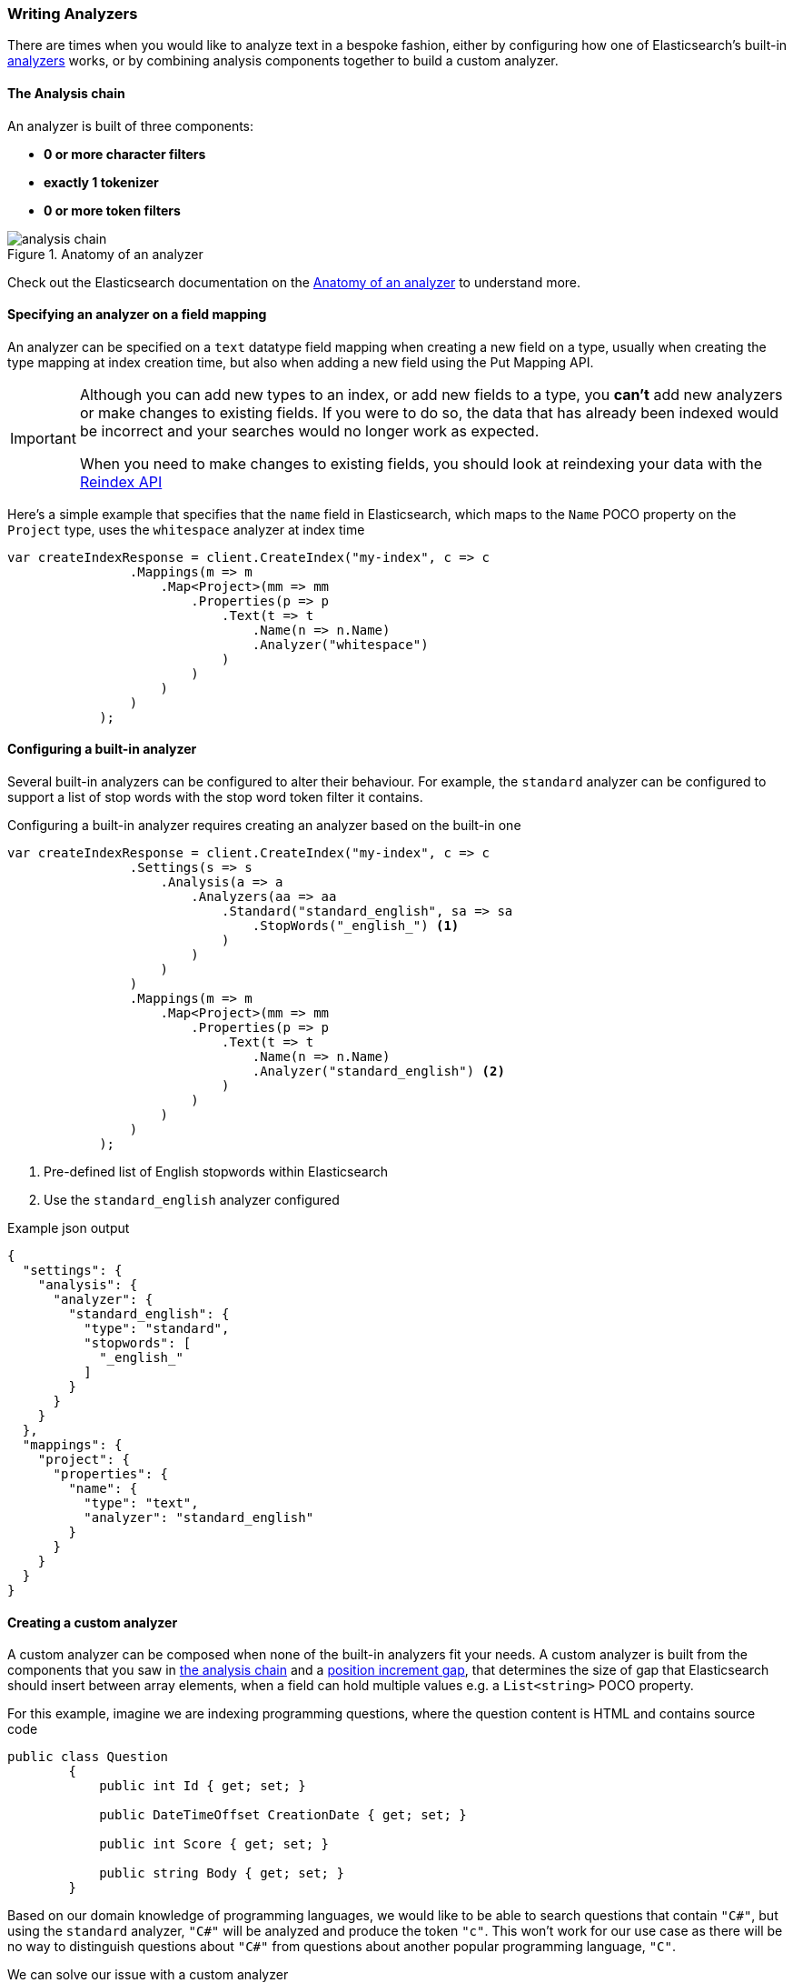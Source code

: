 :ref_current: https://www.elastic.co/guide/en/elasticsearch/reference/5.2

:github: https://github.com/elastic/elasticsearch-net

:nuget: https://www.nuget.org/packages

////
IMPORTANT NOTE
==============
This file has been generated from https://github.com/elastic/elasticsearch-net/tree/5.x/src/Tests/ClientConcepts/HighLevel/Analysis/WritingAnalyzers.doc.cs. 
If you wish to submit a PR for any spelling mistakes, typos or grammatical errors for this file,
please modify the original csharp file found at the link and submit the PR with that change. Thanks!
////

[[writing-analyzers]]
=== Writing Analyzers

There are times when you would like to analyze text in a bespoke fashion, either by configuring
how one of Elasticsearch's built-in {ref_current}/analysis-analyzers.html[analyzers] works, or
by combining analysis components together to build a custom analyzer.

[[analysis-chain]]
==== The Analysis chain

An analyzer is built of three components:

- **0 or more character filters**
- **exactly 1 tokenizer**
- **0 or more token filters**

.Anatomy of an analyzer
image::analysis-chain.png[analysis chain]

Check out the Elasticsearch documentation on the {ref_current}/analyzer-anatomy.html[Anatomy of an analyzer] 
to understand more.

==== Specifying an analyzer on a field mapping

An analyzer can be specified on a `text` datatype field mapping when creating a new field on a type, usually
when creating the type mapping at index creation time, but also when adding a new field 
using the Put Mapping API.

[IMPORTANT]
--
Although you can add new types to an index, or add new fields to a type, you **can't** add new analyzers 
or make changes to existing fields. If you were to do so, the data that has already been indexed would be 
incorrect and your searches would no longer work as expected.

When you need to make changes to existing fields, you should look at reindexing your data with the
{ref_current}/docs-reindex.html[Reindex API]

--

Here's a simple example that specifies that the `name` field in Elasticsearch, 
which maps to the `Name` POCO property on the `Project` type, uses the `whitespace` analyzer at index time

[source,csharp]
----
var createIndexResponse = client.CreateIndex("my-index", c => c
                .Mappings(m => m
                    .Map<Project>(mm => mm
                        .Properties(p => p
                            .Text(t => t
                                .Name(n => n.Name)
                                .Analyzer("whitespace")
                            )
                        )
                    )    
                )
            );
----

==== Configuring a built-in analyzer

Several built-in analyzers can be configured to alter their behaviour. For example, the `standard` analyzer can be configured to support a list of stop words with the stop word token filter
it contains.

Configuring a built-in analyzer requires creating an analyzer based on the built-in one

[source,csharp]
----
var createIndexResponse = client.CreateIndex("my-index", c => c
                .Settings(s => s
                    .Analysis(a => a
                        .Analyzers(aa => aa
                            .Standard("standard_english", sa => sa
                                .StopWords("_english_") <1>
                            )
                        )
                    )
                )
                .Mappings(m => m
                    .Map<Project>(mm => mm
                        .Properties(p => p
                            .Text(t => t
                                .Name(n => n.Name)
                                .Analyzer("standard_english") <2>
                            )
                        )
                    )
                )
            );
----
<1> Pre-defined list of English stopwords within Elasticsearch

<2> Use the `standard_english` analyzer configured

[source,javascript]
.Example json output
----
{
  "settings": {
    "analysis": {
      "analyzer": {
        "standard_english": {
          "type": "standard",
          "stopwords": [
            "_english_"
          ]
        }
      }
    }
  },
  "mappings": {
    "project": {
      "properties": {
        "name": {
          "type": "text",
          "analyzer": "standard_english"
        }
      }
    }
  }
}
----

==== Creating a custom analyzer

A custom analyzer can be composed when none of the built-in analyzers fit your needs. A custom analyzer
is built from the components that you saw in <<analysis-chain, the analysis chain>> and a 
{ref_current}/position-increment-gap.html[position increment gap], 
that determines the size of gap that Elasticsearch should insert between array elements, when a
field can hold multiple values e.g. a `List<string>` POCO property.

For this example, imagine we are indexing programming questions, where the question content
is HTML and contains source code

[source,csharp]
----
public class Question
        {
            public int Id { get; set; }

            public DateTimeOffset CreationDate { get; set; }

            public int Score { get; set; }

            public string Body { get; set; }
        }
----

Based on our domain knowledge of programming languages, we would like to be able to search questions
that contain `"C#"`, but using the `standard` analyzer, `"C#"` will be analyzed and produce the token`"c"`. This won't work for our use case as there will be no way to distinguish questions about`"C#"` from questions about another popular programming language, `"C"`.

We can solve our issue with a custom analyzer

[source,csharp]
----
var createIndexResponse = client.CreateIndex("questions", c => c
                .Settings(s => s
                    .Analysis(a => a
                        .CharFilters(cf => cf
                            .Mapping("programming_language", mca => mca
                                .Mappings(new []
                                {
                                    "c# => csharp",
                                    "C# => Csharp"
                                })
                            )
                        )
                        .Analyzers(an => an
                            .Custom("question", ca => ca
                                .CharFilters("html_strip", "programming_language")
                                .Tokenizer("standard")
                                .Filters("standard", "lowercase", "stop")
                            )
                        )
                    )
                )
                .Mappings(m => m
                    .Map<Question>(mm => mm
                        .AutoMap()
                        .Properties(p => p
                            .Text(t => t
                                .Name(n => n.Body)
                                .Analyzer("question")
                            )
                        )
                    )
                )
            );
----

Our custom `question` analyzer will apply the following analysis to a question body

. strip HTML tags

. map both `C#` and `c#` to `"CSharp"` and `"csharp"`, respectively (so the `#` is not stripped by the tokenizer)

. tokenize using the standard tokenizer

. filter tokens with the standard token filter

. lowercase tokens

. remove stop word tokens

A <<full-text-queries, full text query>> will also apply the same analysis to the query input against the
question body at search time.

==== Index and Search time analysis

With the previous example, we probably don't want to apply the same analysis to the query input of a 
full text query against a question body; we know for our problem domain that a query input is not going
to contain HTML tags, so we would like to apply different analysis at search time.

An analyzer can be specified when creating the field mapping to use at search time, in addition to an analyzer to
use at query time

[source,csharp]
----
var createIndexResponse = client.CreateIndex("questions", c => c
                .Settings(s => s
                    .Analysis(a => a
                        .CharFilters(cf => cf
                            .Mapping("programming_language", mca => mca
                                .Mappings(new[]
                                {
                                    "c# => csharp",
                                    "C# => Csharp"
                                })
                            )
                        )
                        .Analyzers(an => an
                            .Custom("index_question", ca => ca
                                .CharFilters("html_strip", "programming_language")
                                .Tokenizer("standard")
                                .Filters("standard", "lowercase", "stop")
                            )
                            .Custom("search_question", ca => ca
                                .CharFilters("programming_language")
                                .Tokenizer("standard")
                                .Filters("standard", "lowercase", "stop")
                            )
                        )
                    )
                )
                .Mappings(m => m
                    .Map<Question>(mm => mm
                        .AutoMap()
                        .Properties(p => p
                            .Text(t => t
                                .Name(n => n.Body)
                                .Analyzer("index_question")
                                .SearchAnalyzer("search_question")
                            )
                        )
                    )
                )
            );
----

With this in place, the text of a question body will be analyzed with the `index_question` analyzer
at index time and the input to a full text query on the question body field will be analyzed with
the `search_question` analyzer that does not use the `html_strip` character filter.

[TIP]
--
A Search analyzer can also be specified per query i.e. use a different analyzer for a particular
request from the one specified in the mapping. This can be useful when iterating on and improving 
your search strategy.

Take a look at the {ref_current}/analyzer.html[analyzer] documentation for more details around where analyzers can be specified
and the precedence for a given request.

--

